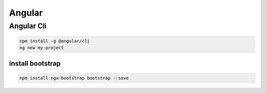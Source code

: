 Angular
============

Angular Cli
******************

.. code-block:: shell

   npm install -g @angular/cli
   ng new my-project


install bootstrap
+++++++++++++++++++++++

.. code-block:: shell

   npm install ngx-bootstrap bootstrap --save
